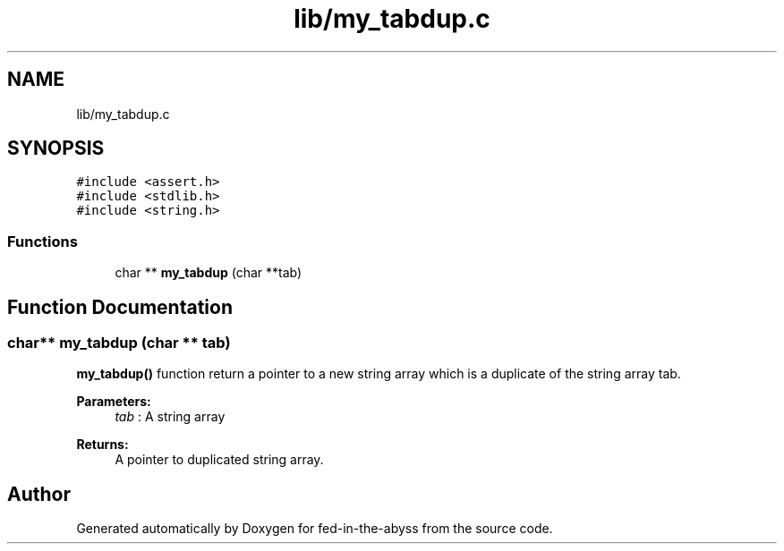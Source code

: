 .TH "lib/my_tabdup.c" 3 "Thu Aug 9 2018" "Version v0.3-alpha" "fed-in-the-abyss" \" -*- nroff -*-
.ad l
.nh
.SH NAME
lib/my_tabdup.c
.SH SYNOPSIS
.br
.PP
\fC#include <assert\&.h>\fP
.br
\fC#include <stdlib\&.h>\fP
.br
\fC#include <string\&.h>\fP
.br

.SS "Functions"

.in +1c
.ti -1c
.RI "char ** \fBmy_tabdup\fP (char **tab)"
.br
.in -1c
.SH "Function Documentation"
.PP 
.SS "char** my_tabdup (char ** tab)"
\fBmy_tabdup()\fP function return a pointer to a new string array which is a duplicate of the string array tab\&. 
.PP
\fBParameters:\fP
.RS 4
\fItab\fP : A string array 
.RE
.PP
\fBReturns:\fP
.RS 4
A pointer to duplicated string array\&. 
.RE
.PP

.SH "Author"
.PP 
Generated automatically by Doxygen for fed-in-the-abyss from the source code\&.
